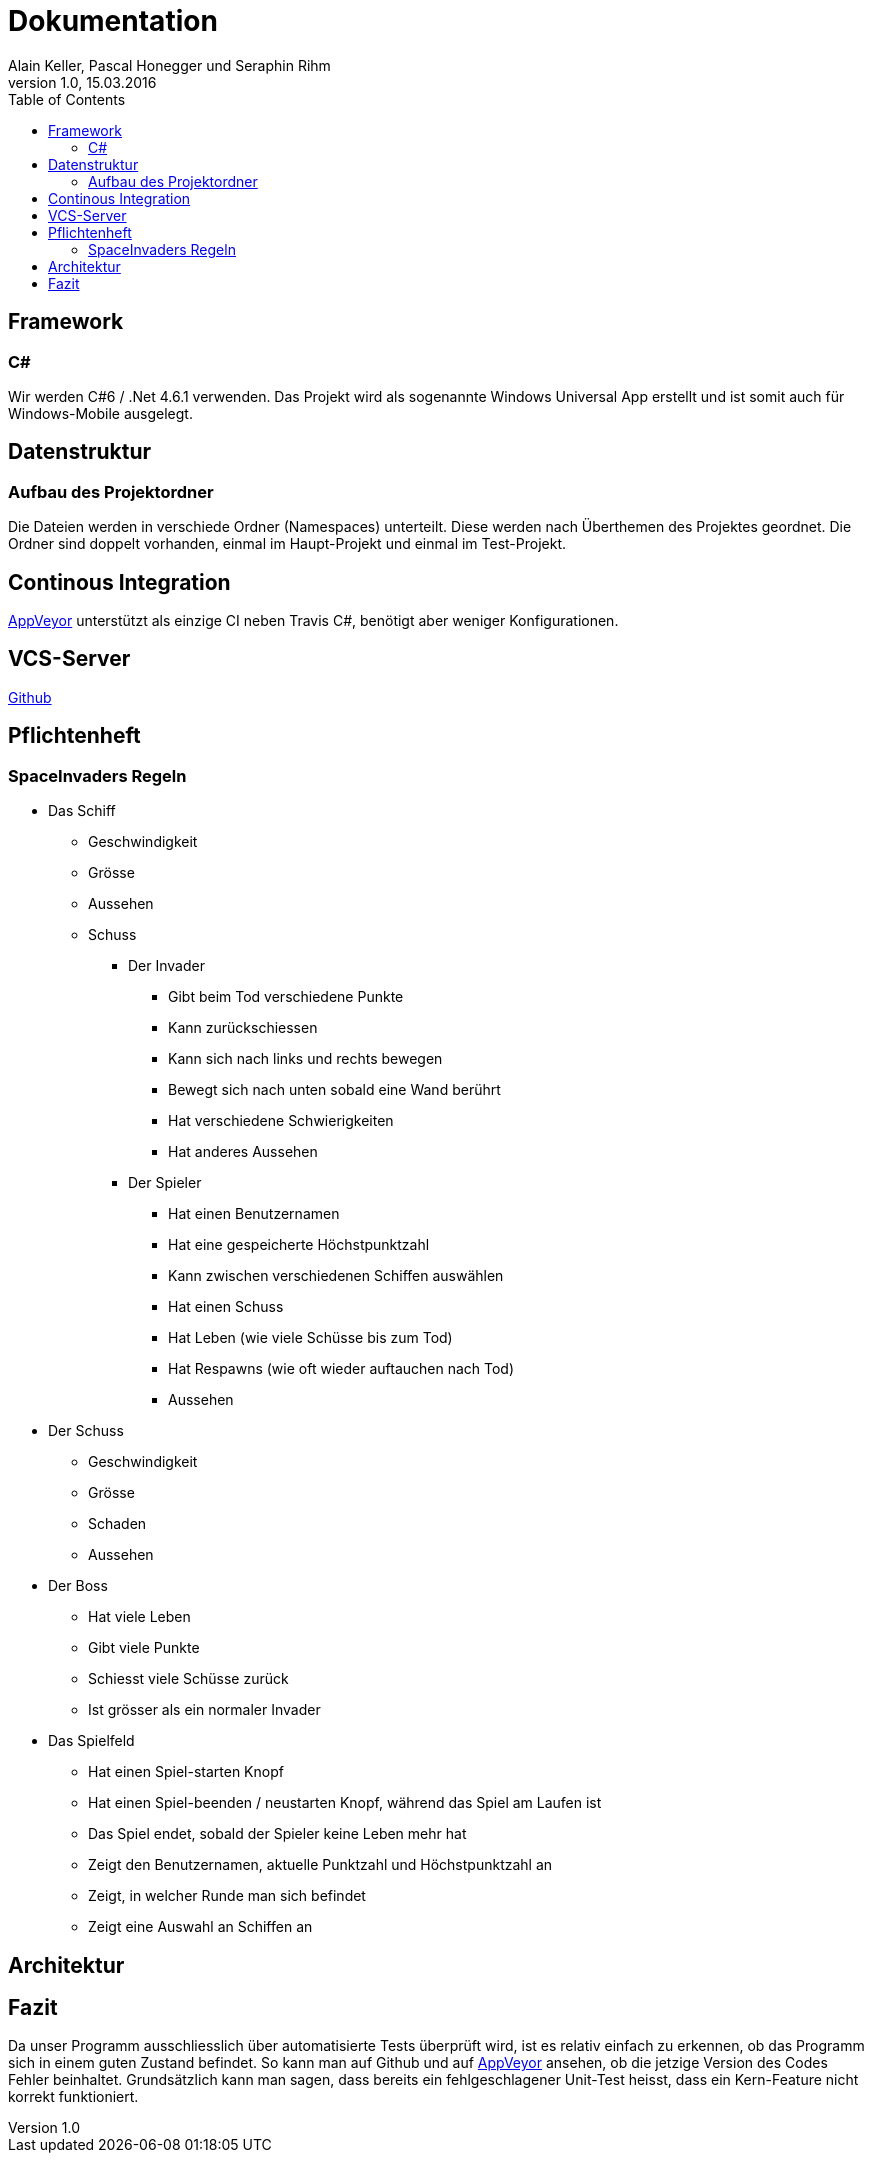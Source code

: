 Dokumentation
=============
Alain Keller, Pascal Honegger und Seraphin Rihm
Version 1.0, 15.03.2016
:toc:

== Framework

=== C#
Wir werden C#6 / .Net 4.6.1 verwenden. Das Projekt wird als sogenannte Windows Universal App erstellt und ist somit auch für Windows-Mobile ausgelegt.

== Datenstruktur

=== Aufbau des Projektordner
Die Dateien werden in verschiede Ordner (Namespaces) unterteilt. Diese werden nach Überthemen des Projektes geordnet. Die Ordner sind doppelt vorhanden, einmal im Haupt-Projekt und einmal im Test-Projekt.

== Continous Integration

link:https://ci.appveyor.com/project/PascalHonegger/spaceinvaders[AppVeyor]
unterstützt als einzige CI neben Travis C#, benötigt aber weniger Konfigurationen.

== VCS-Server
link:https://github.com/PascalHonegger/SpaceInvaders[Github]

== Pflichtenheft

=== SpaceInvaders Regeln

* Das Schiff
** Geschwindigkeit
** Grösse
** Aussehen
** Schuss

*** Der Invader
**** Gibt beim Tod verschiedene Punkte
**** Kann zurückschiessen
**** Kann sich nach links und rechts bewegen
**** Bewegt sich nach unten sobald eine Wand berührt
**** Hat verschiedene Schwierigkeiten
**** Hat anderes Aussehen

*** Der Spieler
**** Hat einen Benutzernamen
**** Hat eine gespeicherte Höchstpunktzahl
**** Kann zwischen verschiedenen Schiffen auswählen
**** Hat einen Schuss
**** Hat Leben (wie viele Schüsse bis zum Tod)
**** Hat Respawns (wie oft wieder auftauchen nach Tod)
**** Aussehen

* Der Schuss
** Geschwindigkeit
** Grösse
** Schaden
** Aussehen

* Der Boss
** Hat viele Leben
** Gibt viele Punkte
** Schiesst viele Schüsse zurück
** Ist grösser als ein normaler Invader

* Das Spielfeld
** Hat einen Spiel-starten Knopf
** Hat einen Spiel-beenden / neustarten Knopf, während das Spiel am Laufen ist
** Das Spiel endet, sobald der Spieler keine Leben mehr hat
** Zeigt den Benutzernamen, aktuelle Punktzahl und Höchstpunktzahl an
** Zeigt, in welcher Runde man sich befindet
** Zeigt eine Auswahl an Schiffen an

== Architektur


== Fazit
Da unser Programm ausschliesslich über automatisierte Tests überprüft wird, ist es relativ einfach zu erkennen, ob das Programm sich in einem guten Zustand befindet. So kann man auf Github und auf link:https://ci.appveyor.com/project/PascalHonegger/spaceinvaders[AppVeyor] ansehen, ob die jetzige Version des Codes Fehler beinhaltet. Grundsätzlich kann man sagen, dass bereits ein fehlgeschlagener Unit-Test heisst, dass ein Kern-Feature nicht korrekt funktioniert.